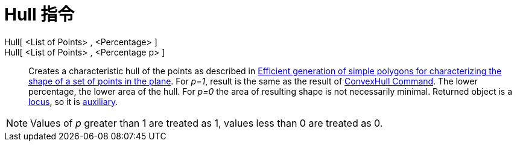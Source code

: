 = Hull 指令
ifdef::env-github[:imagesdir: /zh/modules/ROOT/assets/images]

Hull[ <List of Points> , <Percentage> ]::
Hull[ <List of Points> , <Percentage p> ]::
  Creates a characteristic hull of the points as described in http://www.geosensor.net/papers/duckham08.PR.pdf[Efficient
  generation of simple polygons for characterizing the shape of a set of points in the plane]. For _p=1_, result is the
  same as the result of xref:/s_index_php?title=ConvexHull_Command_action=edit_redlink=1.adoc[ConvexHull Command]. The
  lower percentage, the lower area of the hull. For _p=0_ the area of resulting shape is not necessarily minimal.
  Returned object is a xref:/s_index_php?title=Locus_Command_action=edit_redlink=1.adoc[locus], so it is
  xref:/Free_Dependent_and_Auxiliary_Objects.adoc[auxiliary].

[NOTE]
====
Values of _p_ greater than 1 are treated as 1, values less than 0 are treated as 0.

====
